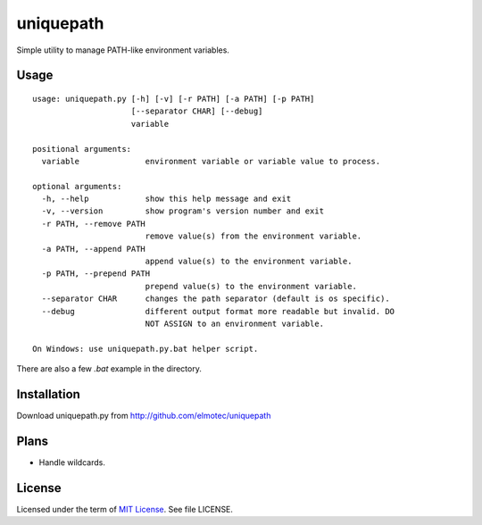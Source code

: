 uniquepath
==========

Simple utility to manage PATH-like environment variables.

Usage
-----

::

  usage: uniquepath.py [-h] [-v] [-r PATH] [-a PATH] [-p PATH]
                       [--separator CHAR] [--debug]
                       variable

  positional arguments:
    variable              environment variable or variable value to process.
  
  optional arguments:
    -h, --help            show this help message and exit
    -v, --version         show program's version number and exit
    -r PATH, --remove PATH
                          remove value(s) from the environment variable.
    -a PATH, --append PATH
                          append value(s) to the environment variable.
    -p PATH, --prepend PATH
                          prepend value(s) to the environment variable.
    --separator CHAR      changes the path separator (default is os specific).
    --debug               different output format more readable but invalid. DO
                          NOT ASSIGN to an environment variable.
  
  On Windows: use uniquepath.py.bat helper script.
  
There are also a few `.bat` example in the directory.  

Installation
------------

Download uniquepath.py from http://github.com/elmotec/uniquepath


Plans
-----

- Handle wildcards.


License
-------

Licensed under the term of `MIT License`_. See file LICENSE.



.. _MIT License: http://en.wikipedia.org/wiki/MIT_License
